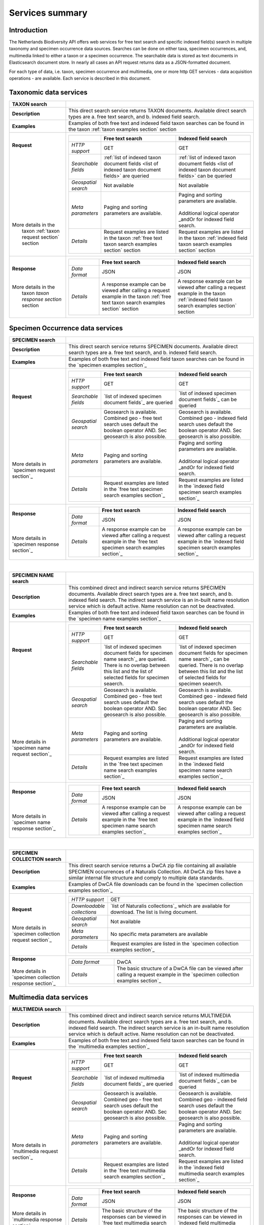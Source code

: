 -------------------------
Services summary
-------------------------

Introduction
========================
The Netherlands Biodiversity API offers web services for free text search and specific indexed field(s) search in multiple taxonomy and specimen occurrence data sources. Searches can be done on either taxa, specimen occurrences, and, multimedia linked to either a taxon or a specimen occurrence. The searchable data is stored as text documents in Elasticsearch document store. In nearly all cases an API request returns data as a JSON-formatted document. 

For each type of data, i.e. taxon, specimen occurrence and multimedia, one or more http GET services - data acquisition operations - are available. Each service is described in this document. 


Taxonomic data services
========================

.. list-table:: 
   :widths: 30 100
   :header-rows: 1

   * - TAXON search
     - 
   * - | **Description**
     - | This direct search service returns TAXON documents. Available direct search types are a. free text search, and b. indexed field search.
   * - | **Examples**
     - | Examples of both free text and indexed field taxon searches can be found in the taxon :ref:`taxon examples section` section
   * - | **Request**
       |
       |
       |
       |
       |
       |
       |
       |
       |
       | 
       |
       |
       | More details in the
       |  taxon :ref:`taxon request section` section       
     - .. list-table:: 
          :widths: 40 100 100
          :header-rows: 1

          * - 
            - Free text search
            - Indexed field search 
          * - *HTTP support*
            - GET
            - GET
          * - *Searchable fields*
            - :ref:`list of indexed taxon document fields <list of indexed taxon document fields>` are queried
            - :ref:`list of indexed taxon document fields <list of indexed taxon document fields>` can be queried
          * - *Geospatial search*
            - Not available
            - Not available
          * - *Meta parameters*
            - Paging and sorting parameters are available.
            - | Paging and sorting parameters are available. 
              |
              | Additional logical operator _andOr for indexed field search.  
          * - *Details*
            - | Request examples are listed in the taxon :ref:`free text taxon search examples section` section
            - | Request examples are listed in the taxon :ref:`indexed field taxon search examples section` section
   * - | **Response**
       |
       |
       | More details in the
       |  taxon `taxon response section` section
     - .. list-table:: 
          :widths: 40 100 100
          :header-rows: 1

          * - 
            - Free text search
            - Indexed field search 
          * - *Data format*
            - JSON
            - JSON
          * - *Details*
            - | A response example can be viewed after calling a request example in the taxon :ref:`free text taxon search examples section` section
            - | A response example can be viewed after calling a request example in the taxon :ref:`indexed field taxon search examples section` section     

Specimen Occurrence data services
=================================

.. list-table:: 
   :widths: 30 100
   :header-rows: 1

   * - SPECIMEN search
     - 
   * - | **Description**
     - | This direct search service returns SPECIMEN documents. Available direct search types are a. free text search, and b. indexed field search.
   * - | **Examples**
     - | Examples of both free text and indexed field taxon searches can be found in the `specimen examples section`_
   * - | **Request**
       |
       |
       |
       |
       |
       |
       |
       |
       |
       |
       | More details in
       | `specimen request section`_
     - .. list-table:: 
          :widths: 40 100 100
          :header-rows: 1

          * - 
            - Free text search
            - Indexed field search 
          * - *HTTP support*
            - GET
            - GET
          * - *Searchable fields*
            - `list of indexed specimen document fields`_ are queried
            - `list of indexed specimen document fields`_ can be queried
          * - *Geospatial search*
            - Geosearch is available. Combined geo - free text search uses default the boolean operator AND. Sec geosearch is also possible.
            - Geosearch is available. Combined geo - indexed field search uses default the boolean operator AND. Sec geosearch is also possible.
          * - *Meta parameters*
            - Paging and sorting parameters are available.
            - | Paging and sorting parameters are available. 
              |
              | Additional logical operator _andOr for indexed field search.  
          * - *Details*
            - | Request examples are listed in the `free text specimen search examples section`_
            - | Request examples are listed in the `indexed field specimen search examples section`_
   * - | **Response**
       |
       |
       |
       | More details in
       | `specimen response section`_
     - .. list-table:: 
          :widths: 40 100 100
          :header-rows: 1

          * - 
            - Free text search
            - Indexed field search 
          * - *Data format*
            - JSON
            - JSON
          * - *Details*
            - | A response example can be viewed after calling a request example in the `free text specimen search examples section`_
            - | A response example can be viewed after calling a request example in the `indexed field specimen search examples section`_

|

.. list-table:: 
   :widths: 30 100
   :header-rows: 1

   * - SPECIMEN NAME search
     - 
   * - | **Description**
     - | This combined direct and indirect search service returns SPECIMEN documents. Available direct search types are a. free text search, and b. indexed field search. The indirect search service is an in-built name resolution service which is default active. Name resolution can not be deactivated. 
   * - | **Examples**
     - | Examples of both free text and indexed field taxon searches can be found in the `specimen name examples section`_
   * - | **Request**
       |
       |
       |
       |
       |
       |
       |
       |
       |
       |
       |
       |
       |
       |
       | More details in
       | `specimen name request section`_
     - .. list-table:: 
          :widths: 40 100 100
          :header-rows: 1

          * - 
            - Free text search
            - Indexed field search 
          * - *HTTP support*
            - GET
            - GET
          * - *Searchable fields*
            - `list of indexed specimen document fields for specimen name search`_ are queried. There is no overlap between this list and the list of selected fields for specimen seaerch. 
            - `list of indexed specimen document fields for specimen name search`_ can be queried. There is no overlap between this list and the list of selected fields for specimen seaerch. 
          * - *Geospatial search*
            - Geosearch is available. Combined geo - free text search uses default the boolean operator AND. Sec geosearch is also possible.
            - Geosearch is available. Combined geo - indexed field search uses default the boolean operator AND. Sec geosearch is also possible.
          * - *Meta parameters*
            - Paging and sorting parameters are available.
            - | Paging and sorting parameters are available. 
              |
              | Additional logical operator _andOr for indexed field search.  
          * - *Details*
            - | Request examples are listed in the `free text specimen name search examples section`_
            - | Request examples are listed in the `indexed field specimen name search examples section`_

   * - | **Response**
       |
       |
       |
       | More details in
       | `specimen name response section`_
     - .. list-table:: 
          :widths: 40 100 100
          :header-rows: 1

          * - 
            - Free text search
            - Indexed field search 
          * - *Data format*
            - JSON
            - JSON
          * - *Details*
            - | A response example can be viewed after calling a request example in the `free text specimen name search examples section`_
            - | A response example can be viewed after calling a request example in the `indexed field specimen name search examples section`_

|

.. list-table:: 
   :widths: 30 100
   :header-rows: 1

   * - SPECIMEN COLLECTION search
     - 
   * - | **Description**
     - | This direct search service returns a DwCA zip file containing all available SPECIMEN occurrences of a Naturalis Collection. All DwCA zip files have a similar internal file structure and comply to multiple data standards. 
   * - | **Examples**
     - | Examples of DwCA file downloads can be found in the `specimen collection examples section`_
   * - | **Request**
       |
       |
       | More details in
       | `specimen collection request section`_
     - .. list-table:: 
          :widths: 40 150
          :header-rows: 0

          * - *HTTP support*
            - GET
          * - *Downloadable collections*
            - `list of Naturalis collections`_ which are available for download. The list is living document. 
          * - *Geospatial search*
            - Not available
          * - *Meta parameters*
            - No specific meta parameters are available
          * - *Details*
            - Request examples are listed in the `specimen collection examples section`_
   * - | **Response**
       |
       | More details in
       | `specimen collection response section`_
     - .. list-table:: 
          :widths: 50 150
          :header-rows: 0

          * - *Data format*
            - DwCA
          * - *Details*
            - The basic structure of a DwCA file can be viewed after calling a request example in the `specimen collection examples section`_

Multimedia data services
========================

.. list-table:: 
   :widths: 30 100
   :header-rows: 1

   * - MULTIMEDIA search
     - 
   * - | **Description**
     - | This combined direct and indirect search service returns MULTIMEDIA documents. Available direct search types are a. free text search, and b. indexed field search. The indirect search service is an in-built name resolution service which is default active. Name resolution can not be deactivated. 
   * - | **Examples**
     - | Examples of both free text and indexed field taxon searches can be found in the `multimedia examples section`_
   * - | **Request**
       |
       |
       |
       |
       |
       |
       |
       |
       |
       |
       | More details in
       | `multimedia request section`_
     - .. list-table:: 
          :widths: 40 100 100
          :header-rows: 1

          * - 
            - Free text search
            - Indexed field search 
          * - *HTTP support*
            - GET
            - GET
          * - *Searchable fields*
            - `list of indexed multimedia document fields`_ are queried
            - `list of indexed multimedia document fields`_ can be queried
          * - *Geospatial search*
            - Geosearch is available. Combined geo - free text search uses default the boolean operator AND. Sec geosearch is also possible.
            - Geosearch is available. Combined geo - indexed field search uses default the boolean operator AND. Sec geosearch is also possible.
          * - *Meta parameters*
            - Paging and sorting parameters are available.
            - | Paging and sorting parameters are available. 
              |
              | Additional logical operator _andOr for indexed field search.  
          * - *Details*
            - | Request examples are listed in the `free text multimedia search examples section`_
            - | Request examples are listed in the `indexed field multimedia search examples section`_
   * - | **Response**
       |
       |
       | More details in
       | `multimedia response section`_
     - .. list-table:: 
          :widths: 40 100 100
          :header-rows: 1

          * - 
            - Free text search
            - Indexed field search 
          * - *Data format*
            - JSON
            - JSON
          * - *Details*
            - | The basic structure of the responses can be viewed in `free text multimedia search examples section`_
            - | The basic structure of the responses can be viewed in `indexed field multimedia search examples section`_

.. _here: http://api.biodiversitydata.nl/v0/version
